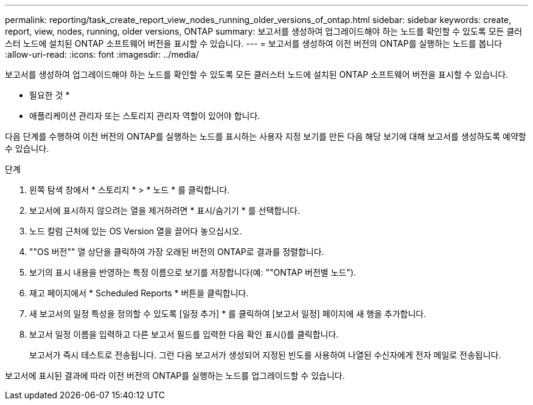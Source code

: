 ---
permalink: reporting/task_create_report_view_nodes_running_older_versions_of_ontap.html 
sidebar: sidebar 
keywords: create, report, view, nodes, running, older versions, ONTAP 
summary: 보고서를 생성하여 업그레이드해야 하는 노드를 확인할 수 있도록 모든 클러스터 노드에 설치된 ONTAP 소프트웨어 버전을 표시할 수 있습니다. 
---
= 보고서를 생성하여 이전 버전의 ONTAP를 실행하는 노드를 봅니다
:allow-uri-read: 
:icons: font
:imagesdir: ../media/


[role="lead"]
보고서를 생성하여 업그레이드해야 하는 노드를 확인할 수 있도록 모든 클러스터 노드에 설치된 ONTAP 소프트웨어 버전을 표시할 수 있습니다.

* 필요한 것 *

* 애플리케이션 관리자 또는 스토리지 관리자 역할이 있어야 합니다.


다음 단계를 수행하여 이전 버전의 ONTAP를 실행하는 노드를 표시하는 사용자 지정 보기를 만든 다음 해당 보기에 대해 보고서를 생성하도록 예약할 수 있습니다.

.단계
. 왼쪽 탐색 창에서 * 스토리지 * > * 노드 * 를 클릭합니다.
. 보고서에 표시하지 않으려는 열을 제거하려면 * 표시/숨기기 * 를 선택합니다.
. 노드 칼럼 근처에 있는 OS Version 열을 끌어다 놓으십시오.
. ""OS 버전"" 열 상단을 클릭하여 가장 오래된 버전의 ONTAP로 결과를 정렬합니다.
. 보기의 표시 내용을 반영하는 특정 이름으로 보기를 저장합니다(예: ""ONTAP 버전별 노드").
. 재고 페이지에서 * Scheduled Reports * 버튼을 클릭합니다.
. 새 보고서의 일정 특성을 정의할 수 있도록 [일정 추가] * 를 클릭하여 [보고서 일정] 페이지에 새 행을 추가합니다.
. 보고서 일정 이름을 입력하고 다른 보고서 필드를 입력한 다음 확인 표시(image:../media/blue_check.gif[""])를 클릭합니다.
+
보고서가 즉시 테스트로 전송됩니다. 그런 다음 보고서가 생성되어 지정된 빈도를 사용하여 나열된 수신자에게 전자 메일로 전송됩니다.



보고서에 표시된 결과에 따라 이전 버전의 ONTAP를 실행하는 노드를 업그레이드할 수 있습니다.
